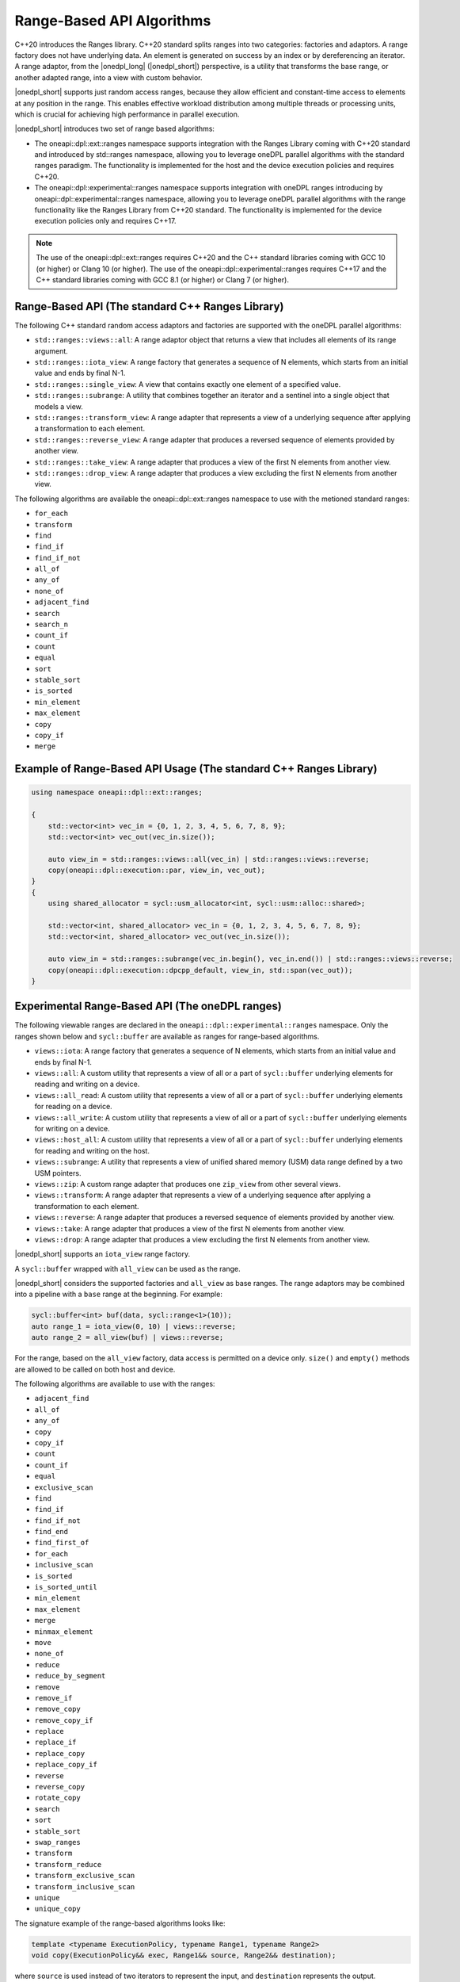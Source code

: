 Range-Based API Algorithms
##########################

C++20 introduces the Ranges library. C++20 standard splits ranges into two categories: factories and adaptors.
A range factory does not have underlying data. An element is generated on success by an index or by dereferencing an iterator.
A range adaptor, from the |onedpl_long| (|onedpl_short|) perspective, is a utility that transforms the base range,
or another adapted range, into a view with custom behavior.

|onedpl_short| supports just random access ranges, because they allow efficient and constant-time access to elements at any position in the range. This enables effective workload distribution among multiple threads or processing units, which is crucial for achieving high performance in parallel execution.

|onedpl_short| introduces two set of range based algorithms:

* The oneapi::dpl::ext::ranges namespace supports integration with the Ranges Library coming with C++20 standard and introduced by std::ranges namespace, allowing you to leverage oneDPL parallel algorithms with the standard ranges paradigm. The functionality is implemented for the host and the device execution policies and requires C++20.
* The oneapi::dpl::experimental::ranges namespace supports integration with oneDPL ranges introducing by oneapi::dpl::experimental::ranges namespace, allowing you to leverage oneDPL parallel algorithms with the range functionality like the Ranges Library from C++20 standard. The functionality is implemented for the device execution policies only and requires C++17.

.. Note::

  The use of the oneapi::dpl::ext::ranges requires C++20 and the C++ standard libraries coming with GCC 10 (or higher) or Clang 10 (or higher).
  The use of the oneapi::dpl::experimental::ranges requires C++17 and the C++ standard libraries coming with GCC 8.1 (or higher) or Clang 7 (or higher).


Range-Based API (The standard C++ Ranges Library)
-------------------------------------------------

The following C++ standard random access adaptors and factories are supported with the oneDPL parallel algorithms:

* ``std::ranges::views::all``: A range adaptor object that returns a view that includes all elements of its range argument.
* ``std::ranges::iota_view``: A range factory that generates a sequence of N elements, which starts from an initial value and ends by final N-1.
* ``std::ranges::single_view``: A view that contains exactly one element of a specified value.
* ``std::ranges::subrange``: A utility that combines together an iterator and a sentinel into a single object that models a view.
* ``std::ranges::transform_view``: A range adapter that represents a view of a underlying sequence after applying a transformation to each element.
* ``std::ranges::reverse_view``: A range adapter that produces a reversed sequence of elements provided by another view.
* ``std::ranges::take_view``: A range adapter that produces a view of the first N elements from another view.
* ``std::ranges::drop_view``: A range adapter that produces a view excluding the first N elements from another view.

The following algorithms are available the oneapi::dpl::ext::ranges namespace to use with the metioned standard ranges:

* ``for_each``
* ``transform``
* ``find``
* ``find_if``
* ``find_if_not``
* ``all_of``
* ``any_of``
* ``none_of``
* ``adjacent_find``
* ``search``
* ``search_n``
* ``count_if``
* ``count``
* ``equal``
* ``sort``
* ``stable_sort``
* ``is_sorted``
* ``min_element``
* ``max_element``
* ``copy``
* ``copy_if``
* ``merge``

Example of Range-Based API Usage (The standard C++ Ranges Library)
------------------------------------------------------------------

.. code:: cpp

    using namespace oneapi::dpl::ext::ranges;

    {        
        std::vector<int> vec_in = {0, 1, 2, 3, 4, 5, 6, 7, 8, 9};
        std::vector<int> vec_out(vec_in.size());

        auto view_in = std::ranges::views::all(vec_in) | std::ranges::views::reverse;
        copy(oneapi::dpl::execution::par, view_in, vec_out);
    }
    {
        using shared_allocator = sycl::usm_allocator<int, sycl::usm::alloc::shared>;

        std::vector<int, shared_allocator> vec_in = {0, 1, 2, 3, 4, 5, 6, 7, 8, 9};
        std::vector<int, shared_allocator> vec_out(vec_in.size());

        auto view_in = std::ranges::subrange(vec_in.begin(), vec_in.end()) | std::ranges::views::reverse;
        copy(oneapi::dpl::execution::dpcpp_default, view_in, std::span(vec_out));
    }

Experimental Range-Based API (The oneDPL ranges)
------------------------------------------------

The following viewable ranges are declared in the ``oneapi::dpl::experimental::ranges`` namespace.
Only the ranges shown below and ``sycl::buffer`` are available as ranges for range-based algorithms.

.. _viewable-ranges:

* ``views::iota``: A range factory that generates a sequence of N elements, which starts from an initial value and ends by final N-1.
* ``views::all``: A custom utility that represents a view of all or a part of ``sycl::buffer`` underlying elements for reading and writing on a device.
* ``views::all_read``: A custom utility that represents a view of all or a part of ``sycl::buffer`` underlying elements for reading on a device.
* ``views::all_write``: A custom utility that represents a view of all or a part of ``sycl::buffer`` underlying elements for writing on a device.
* ``views::host_all``: A custom utility that represents a view of all or a part of ``sycl::buffer`` underlying elements for reading and writing on the host.
* ``views::subrange``: A utility that represents a view of unified shared memory (USM) data range defined by a two USM pointers.
* ``views::zip``: A custom range adapter that produces one ``zip_view`` from other several views.
* ``views::transform``: A range adapter that represents a view of a underlying sequence after applying a transformation to each element.
* ``views::reverse``: A range adapter that produces a reversed sequence of elements provided by another view.
* ``views::take``: A range adapter that produces a view of the first N elements from another view.
* ``views::drop``: A range adapter that produces a view excluding the first N elements from another view.

|onedpl_short| supports an ``iota_view`` range factory.

A ``sycl::buffer`` wrapped with ``all_view`` can be used as the range.

|onedpl_short| considers the supported factories and ``all_view`` as base ranges.
The range adaptors may be combined into a pipeline with a ``base`` range at the beginning. For example:

.. code:: cpp

    sycl::buffer<int> buf(data, sycl::range<1>(10));
    auto range_1 = iota_view(0, 10) | views::reverse;
    auto range_2 = all_view(buf) | views::reverse;

For the range, based on the ``all_view`` factory, data access is permitted on a device only. ``size()`` and ``empty()`` methods are allowed 
to be called on both host and device.

The following algorithms are available to use with the ranges:

* ``adjacent_find``
* ``all_of``
* ``any_of``
* ``copy``
* ``copy_if``
* ``count``
* ``count_if``
* ``equal``
* ``exclusive_scan``
* ``find``
* ``find_if``
* ``find_if_not``
* ``find_end``
* ``find_first_of``
* ``for_each``
* ``inclusive_scan``
* ``is_sorted``
* ``is_sorted_until``
* ``min_element``
* ``max_element``
* ``merge``
* ``minmax_element``
* ``move``
* ``none_of``
* ``reduce``
* ``reduce_by_segment``
* ``remove``
* ``remove_if``
* ``remove_copy``
* ``remove_copy_if``
* ``replace``
* ``replace_if``
* ``replace_copy``
* ``replace_copy_if``
* ``reverse``
* ``reverse_copy``
* ``rotate_copy``
* ``search``
* ``sort``
* ``stable_sort``
* ``swap_ranges``
* ``transform``
* ``transform_reduce``
* ``transform_exclusive_scan``
* ``transform_inclusive_scan``
* ``unique``
* ``unique_copy``

The signature example of the range-based algorithms looks like:

.. code:: cpp

   template <typename ExecutionPolicy, typename Range1, typename Range2>
   void copy(ExecutionPolicy&& exec, Range1&& source, Range2&& destination);

where ``source`` is used instead of two iterators to represent the input, and ``destination`` represents the output.

These algorithms are declared in the ``oneapi::dpl::experimental::ranges`` namespace and implemented only for device execution policies.
To make these algorithms available, the ``<oneapi/dpl/ranges>`` header should be included (after ``<oneapi/dpl/execution>``).
Use of the range-based API requires C++17 and the C++ standard libraries that come with GCC 8.1 (or higher) or Clang 7 (or higher).

Example of Range-Based API Usage (The oneDPL ranges)
----------------------------------------------------

.. code:: cpp

    using namespace oneapi::dpl::experimental::ranges;

    {
        sycl::buffer<int> A(data, sycl::range<1>(max_n));
        sycl::buffer<int> B(data2, sycl::range<1>(max_n));

        auto view = all_view(A) | views::reverse;
        auto range_res = all_view<int, sycl::access::mode::write>(B);

        copy(oneapi::dpl::execution::dpcpp_default, view, range_res);
    }
